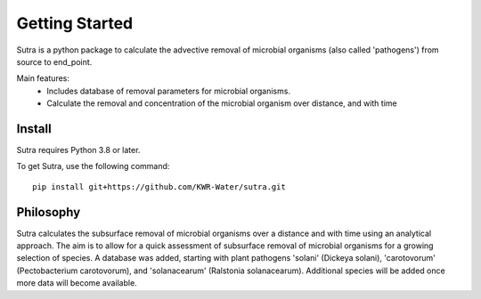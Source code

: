 ===============
Getting Started
===============
Sutra is a python package to calculate the advective removal of microbial organisms 
(also called 'pathogens') from source to end_point.

Main features:
 - Includes database of removal parameters for microbial organisms. 
 - Calculate the removal and concentration of the microbial organism over distance, and with time   

Install
-------
Sutra requires Python 3.8 or later.

To get Sutra, use the following command::

  pip install git+https://github.com/KWR-Water/sutra.git

Philosophy
----------

..
  #AH AH @MartinvdS @MartinK ...  what here?

Sutra calculates the subsurface removal of microbial organisms over a distance and with time using an analytical approach.  
The aim is to allow for a quick assessment of subsurface removal of microbial organisms for a growing selection of species.    
A database was added, starting with plant pathogens 'solani' (Dickeya solani), 'carotovorum' (Pectobacterium carotovorum), 
and 'solanacearum' (Ralstonia solanacearum). Additional species will be added once more data will become available. 
